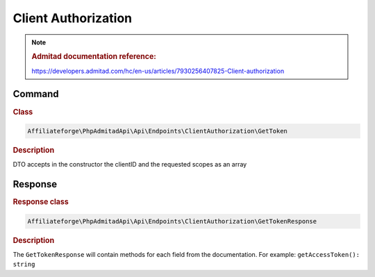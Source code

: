 .. _client_authorization:

Client Authorization
####################

.. note::
    .. rubric:: Admitad documentation reference:

    https://developers.admitad.com/hc/en-us/articles/7930256407825-Client-authorization

Command
^^^^^^^
.. rubric:: Class
.. code-block:: php

    Affiliateforge\PhpAdmitadApi\Api\Endpoints\ClientAuthorization\GetToken

.. rubric:: Description

DTO accepts in the constructor the clientID and the requested scopes as an array

Response
^^^^^^^^
.. rubric:: Response class
.. code-block:: php

    Affiliateforge\PhpAdmitadApi\Api\Endpoints\ClientAuthorization\GetTokenResponse

.. rubric:: Description

The ``GetTokenResponse`` will contain methods for each field from the documentation. For example: ``getAccessToken(): string``
